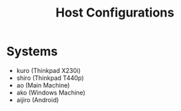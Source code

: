 #+TITLE: Host Configurations

* Systems
+ kuro (Thinkpad X230i)
+ shiro (Thinkpad T440p)
+ ao (Main Machine)
+ ako (Windows Machine)
+ aijiro (Android)
